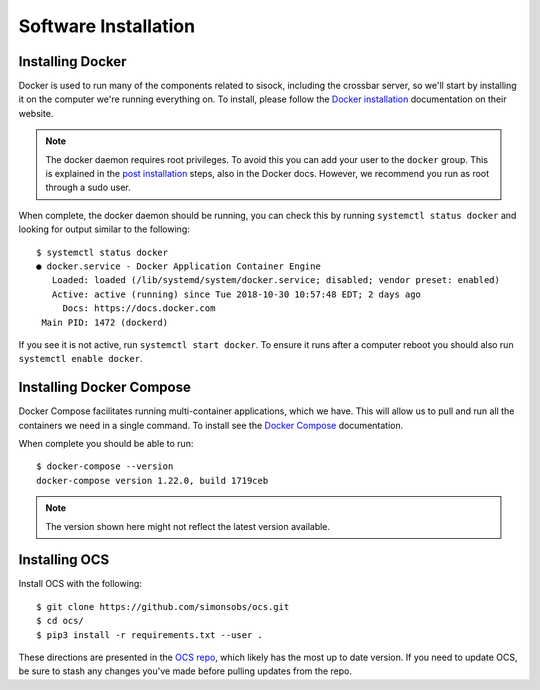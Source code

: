 .. highlight:: rst

Software Installation
=====================

Installing Docker
-----------------

Docker is used to run many of the components related to sisock, including the
crossbar server, so we'll start by installing it on the computer we're running
everything on. To install, please follow the `Docker installation`_
documentation on their website.

.. note::

    The docker daemon requires root privileges. To avoid this you can add your user
    to the ``docker`` group. This is explained in the `post installation`_ steps,
    also in the Docker docs. However, we recommend you run as root through a
    sudo user.

When complete, the docker daemon should be running, you can check this by
running ``systemctl status docker`` and looking for output similar to the
following::

    $ systemctl status docker
    ● docker.service - Docker Application Container Engine
       Loaded: loaded (/lib/systemd/system/docker.service; disabled; vendor preset: enabled)
       Active: active (running) since Tue 2018-10-30 10:57:48 EDT; 2 days ago
         Docs: https://docs.docker.com
     Main PID: 1472 (dockerd)

If you see it is not active, run ``systemctl start docker``. To ensure it runs
after a computer reboot you should also run ``systemctl enable docker``.

Installing Docker Compose
-------------------------

Docker Compose facilitates running multi-container applications, which we have.
This will allow us to pull and run all the containers we need in a single
command. To install see the `Docker Compose`_ documentation.

When complete you should be able to run::

    $ docker-compose --version
    docker-compose version 1.22.0, build 1719ceb

.. note::

    The version shown here might not reflect the latest version available.

Installing OCS
--------------

Install OCS with the following::

    $ git clone https://github.com/simonsobs/ocs.git
    $ cd ocs/
    $ pip3 install -r requirements.txt --user .

These directions are presented in the `OCS repo`_, which likely has the most up
to date version. If you need to update OCS, be sure to stash any changes you've
made before pulling updates from the repo.


.. _Docker installation: https://docs.docker.com/v17.09/engine/installation/linux/docker-ce/ubuntu/
.. _Docker Compose: https://docs.docker.com/compose/install/
.. _OCS repo: https://github.com/simonsobs/ocs
.. _post installation: https://docs.docker.com/v17.09/engine/installation/linux/linux-postinstall/
